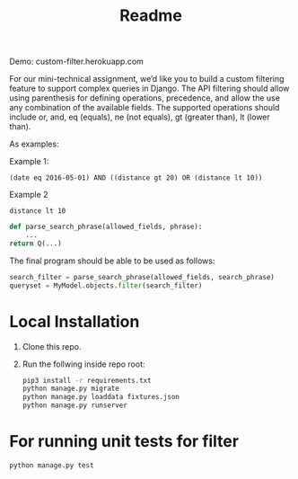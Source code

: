 #+TITLE: Readme

Demo: custom-filter.herokuapp.com

For our mini-technical assignment, we’d like you to build a custom filtering feature to support complex
queries in Django. The API filtering should allow using parenthesis for defining operations, precedence,
and allow the use any combination of the available fields. The supported operations should include or,
and, eq (equals), ne (not equals), gt (greater than), lt (lower than).

As examples:

Example 1:
#+begin_example
(date eq 2016-05-01) AND ((distance gt 20) OR (distance lt 10))
#+end_example

Example 2
#+begin_example
distance lt 10
#+end_example

#+begin_src python :eval no
def parse_search_phrase(allowed_fields, phrase):
    ...
return Q(...)
#+end_src

The final program should be able to be used as follows:
#+begin_src python :eval no
search_filter = parse_search_phrase(allowed_fields, search_phrase)
queryset = MyModel.objects.filter(search_filter)
#+end_src

* Local Installation

1. Clone this repo.

2. Run the follwing inside repo root:
   #+begin_src sh :eval no
pip3 install -r requirements.txt
python manage.py migrate
python manage.py loaddata fixtures.json
python manage.py runserver
   #+end_src

* For running unit tests for filter

#+begin_src python :eval no
python manage.py test
#+end_src
